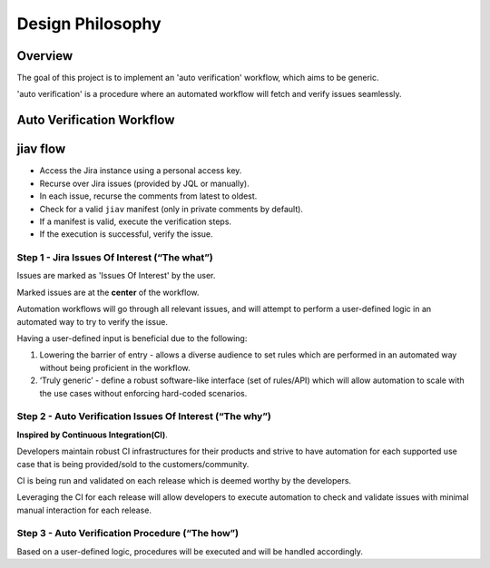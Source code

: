 ###################
 Design Philosophy
###################

**********
 Overview
**********

The goal of this project is to implement an 'auto verification'
workflow, which aims to be generic.

'auto verification' is a procedure where an automated workflow will
fetch and verify issues seamlessly.

****************************
 Auto Verification Workflow
****************************

.. image:: _static/Flow.jpeg

***********
 jiav flow
***********

-  Access the Jira instance using a personal access key.
-  Recurse over Jira issues (provided by JQL or manually).
-  In each issue, recurse the comments from latest to oldest.
-  Check for a valid ``jiav`` manifest (only in private comments by
   default).
-  If a manifest is valid, execute the verification steps.
-  If the execution is successful, verify the issue.

Step 1 - Jira Issues Of Interest (“The what”)
=============================================

Issues are marked as 'Issues Of Interest' by the user.

Marked issues are at the **center** of the workflow.

Automation workflows will go through all relevant issues, and will
attempt to perform a user-defined logic in an automated way to try to
verify the issue.

Having a user-defined input is beneficial due to the following:

#. Lowering the barrier of entry - allows a diverse audience to set
   rules which are performed in an automated way without being
   proficient in the workflow.

#. ‘Truly generic’ - define a robust software-like interface (set of
   rules/API) which will allow automation to scale with the use cases
   without enforcing hard-coded scenarios.

Step 2 - Auto Verification Issues Of Interest (“The why”)
=========================================================

**Inspired by Continuous Integration(CI)**.

Developers maintain robust CI infrastructures for their products and
strive to have automation for each supported use case that is being
provided/sold to the customers/community.

CI is being run and validated on each release which is deemed worthy by
the developers.

Leveraging the CI for each release will allow developers to execute
automation to check and validate issues with minimal manual interaction
for each release.

Step 3 - Auto Verification Procedure (“The how”)
================================================

Based on a user-defined logic, procedures will be executed and will be
handled accordingly.
